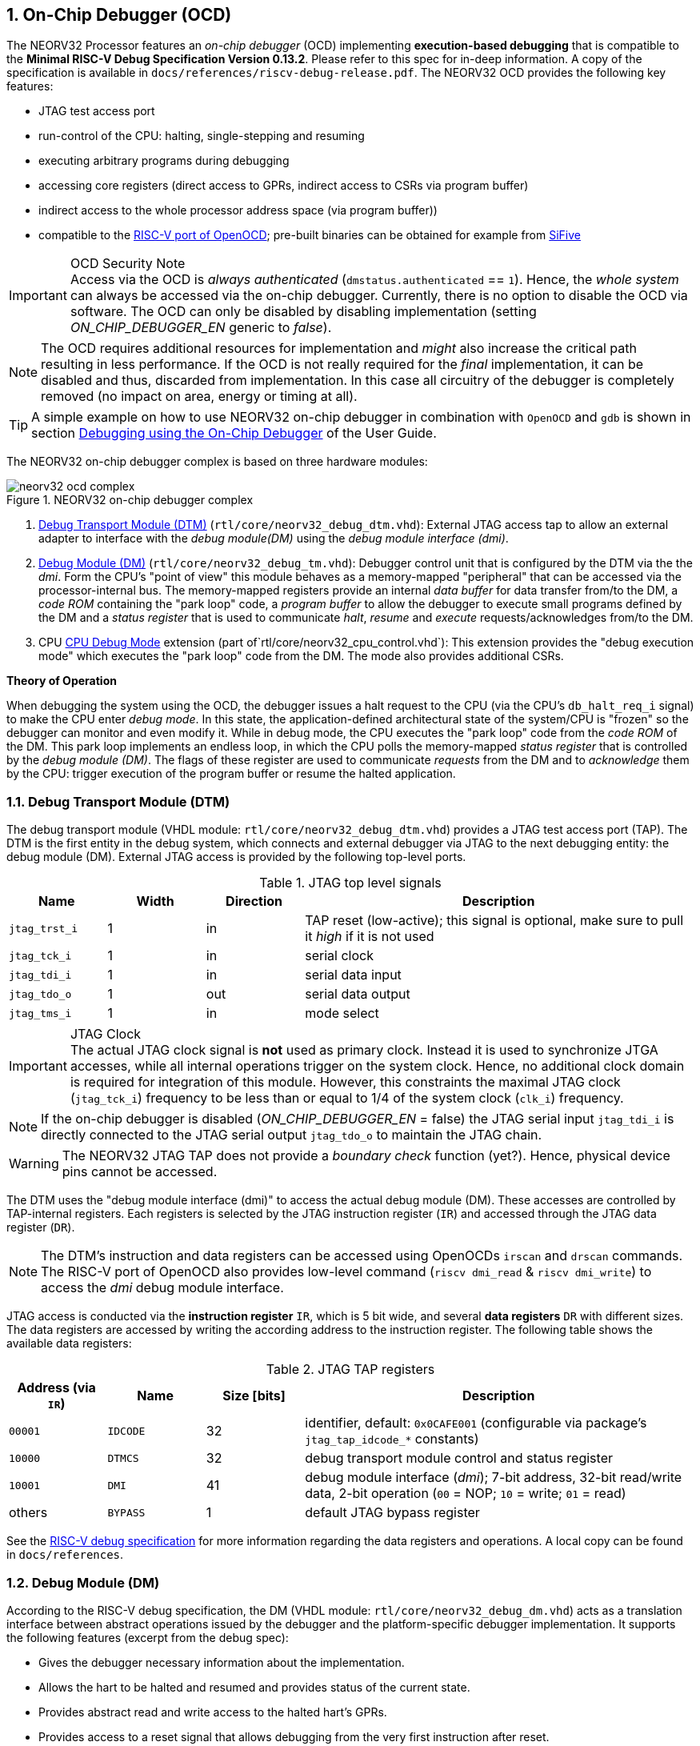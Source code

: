 <<<
:sectnums:
== On-Chip Debugger (OCD)

The NEORV32 Processor features an _on-chip debugger_ (OCD) implementing **execution-based debugging** that is compatible
to the **Minimal RISC-V Debug Specification Version 0.13.2**.
Please refer to this spec for in-deep information.
A copy of the specification is available in `docs/references/riscv-debug-release.pdf`.
The NEORV32 OCD provides the following key features:

* JTAG test access port
* run-control of the CPU: halting, single-stepping and resuming
* executing arbitrary programs during debugging
* accessing core registers (direct access to GPRs, indirect access to CSRs via program buffer)
* indirect access to the whole processor address space (via program buffer))
* compatible to the https://github.com/riscv/riscv-openocd[RISC-V port of OpenOCD];
  pre-built binaries can be obtained for example from https://www.sifive.com/software[SiFive]

.OCD Security Note
[IMPORTANT]
Access via the OCD is _always authenticated_ (`dmstatus.authenticated` == `1`). Hence, the
_whole system_ can always be accessed via the on-chip debugger. Currently, there is no option
to disable the OCD via software. The OCD can only be disabled by disabling implementation
(setting _ON_CHIP_DEBUGGER_EN_ generic to _false_).

[NOTE]
The OCD requires additional resources for implementation and _might_ also increase the critical path resulting in less
performance. If the OCD is not really required for the _final_ implementation, it can be disabled and thus,
discarded from implementation. In this case all circuitry of the debugger is completely removed (no impact
on area, energy or timing at all).

[TIP]
A simple example on how to use NEORV32 on-chip debugger in combination with `OpenOCD` and `gdb`
is shown in section https://hipolitoguzman.github.io/neorv32/ug/#_debugging_using_the_on_chip_debugger[Debugging using the On-Chip Debugger]
of the User Guide.

The NEORV32 on-chip debugger complex is based on three hardware modules:

.NEORV32 on-chip debugger complex
image::neorv32_ocd_complex.png[align=center]

[start=1]
. <<_debug_transport_module_dtm>> (`rtl/core/neorv32_debug_dtm.vhd`): External JTAG access tap to allow an external
  adapter to interface with the _debug module(DM)_ using the _debug module interface (dmi)_.
. <<_debug_module_dm>> (`rtl/core/neorv32_debug_tm.vhd`): Debugger control unit that is configured by the DTM via the
  the _dmi_. Form the CPU's "point of view" this module behaves as a memory-mapped "peripheral" that can be accessed
  via the processor-internal bus. The memory-mapped registers provide an internal _data buffer_ for data transfer
  from/to the DM, a _code ROM_ containing the "park loop" code,   a _program buffer_ to allow the debugger to
  execute small programs defined by the DM and a _status register_ that is used to communicate
  _halt_, _resume_ and _execute_ requests/acknowledges from/to the DM.
. CPU <<_cpu_debug_mode>> extension (part of`rtl/core/neorv32_cpu_control.vhd`):
  This extension provides the "debug execution mode" which executes the "park loop" code from the DM.
  The mode also provides additional CSRs.

**Theory of Operation**

When debugging the system using the OCD, the debugger issues a halt request to the CPU (via the CPU's
`db_halt_req_i` signal) to make the CPU enter _debug mode_. In this state, the application-defined architectural
state of the system/CPU is "frozen" so the debugger can monitor and even modify it.
While in debug mode, the CPU executes the "park loop" code from the _code ROM_ of the DM.
This park loop implements an endless loop, in which the CPU polls the memory-mapped _status register_ that is
controlled by the _debug module (DM)_. The flags of these register are used to communicate _requests_ from
the DM and to _acknowledge_ them by the CPU: trigger execution of the program buffer or resume the halted
application.



<<<
// ####################################################################################################################
:sectnums:
=== Debug Transport Module (DTM)

The debug transport module (VHDL module: `rtl/core/neorv32_debug_dtm.vhd`) provides a JTAG test access port (TAP).
The DTM is the first entity in the debug system, which connects and external debugger via JTAG to the next debugging
entity: the debug module (DM).
External JTAG access is provided by the following top-level ports.

.JTAG top level signals
[cols="^2,^2,^2,<8"]
[options="header",grid="rows"]
|=======================
| Name          | Width | Direction | Description
| `jtag_trst_i` | 1     | in        | TAP reset (low-active); this signal is optional, make sure to pull it _high_ if it is not used
| `jtag_tck_i`  | 1     | in        | serial clock
| `jtag_tdi_i`  | 1     | in        | serial data input
| `jtag_tdo_o`  | 1     | out       | serial data output
| `jtag_tms_i`  | 1     | in        | mode select
|=======================

.JTAG Clock
[IMPORTANT]
The actual JTAG clock signal is **not** used as primary clock. Instead it is used to synchronize
JTGA accesses, while all internal operations trigger on the system clock. Hence, no additional clock domain is required
for integration of this module.
However, this constraints the maximal JTAG clock (`jtag_tck_i`) frequency to be less than or equal to
1/4 of the system clock (`clk_i`) frequency.

[NOTE]
If the on-chip debugger is disabled (_ON_CHIP_DEBUGGER_EN_ = false) the JTAG serial input `jtag_tdi_i` is directly
connected to the JTAG serial output `jtag_tdo_o` to maintain the JTAG chain.

[WARNING]
The NEORV32 JTAG TAP does not provide a _boundary check_ function (yet?). Hence, physical device pins cannot be accessed.

The DTM uses the "debug module interface (dmi)" to access the actual debug module (DM).
These accesses are controlled by TAP-internal registers.
Each registers is selected by the JTAG instruction register (`IR`) and accessed through the JTAG data register (`DR`).

[NOTE]
The DTM's instruction and data registers can be accessed using OpenOCDs `irscan` and `drscan` commands.
The RISC-V port of OpenOCD also provides low-level command (`riscv dmi_read` & `riscv dmi_write`) to access the _dmi_
debug module interface.

JTAG access is conducted via the *instruction register* `IR`, which is 5 bit wide, and several *data registers* `DR`
with different sizes.
The data registers are accessed by writing the according address to the instruction register.
The following table shows the available data registers:

.JTAG TAP registers
[cols="^2,^2,^2,<8"]
[options="header",grid="rows"]
|=======================
| Address (via `IR`) | Name     | Size [bits] | Description
| `00001`            | `IDCODE` | 32          | identifier, default: `0x0CAFE001` (configurable via package's `jtag_tap_idcode_*` constants)
| `10000`            | `DTMCS`  | 32          | debug transport module control and status register
| `10001`            | `DMI`    | 41          | debug module interface (_dmi_); 7-bit address, 32-bit read/write data, 2-bit operation (`00` = NOP; `10` = write; `01` = read)
| others             | `BYPASS` | 1           | default JTAG bypass register
|=======================

[INFO]
See the https://github.com/riscv/riscv-debug-spec[RISC-V debug specification] for more information regarding the data
registers and operations.
A local copy can be found in `docs/references`.



<<<
// ####################################################################################################################
:sectnums:
=== Debug Module (DM)

According to the RISC-V debug specification, the DM (VHDL module: `rtl/core/neorv32_debug_dm.vhd`)
acts as a translation interface between abstract operations issued by the debugger and the platform-specific
debugger implementation. It supports the following features (excerpt from the debug spec):

* Gives the debugger necessary information about the implementation.
* Allows the hart to be halted and resumed and provides status of the current state.
* Provides abstract read and write access to the halted hart's GPRs.
* Provides access to a reset signal that allows debugging from the very first instruction after reset.
* Provides a mechanism to allow debugging the hart immediately out of reset. (_still experimental_)
* Provides a Program Buffer to force the hart to execute arbitrary instructions.
* Allows memory access from a hart's point of view.

The NEORV32 DM follows the "Minimal RISC-V External Debug Specification" to provide full debugging
capabilities while keeping resource (area) requirements at a minimum level.
It implements the **execution based debugging scheme** for a single hart and provides the following
hardware features:

* program buffer with 2 entries and implicit `ebreak` instruction afterwards
* no _direct_ bus access (indirect bus access via the CPU)
* abstract commands: "access register" plus auto-execution
* no _dedicated_ halt-on-reset capabilities yet (but can be emulated)

The DM provides two "sides of access": access from the DTM via the _debug module interface (dmi)_ and access from the
CPU via the processor-internal bus. From the DTM's point of view, the DM implements a set of <<_dm_registers>> that
are used to control and monitor the actual debugging. From the CPU's point of view, the DM implements several
memory-mapped registers (within the _normal_ address space) that are used for communicating debugging control
and status (<<_dm_cpu_access>>).


:sectnums:
==== DM Registers

The DM is controlled via a set of registers that are accessed via the DTM's _dmi_.
The "Minimal RISC-V Debug Specification" requires only a subset of the registers specified in the spec.
The following registers are implemented.
Write accesses to any other registers are ignored and read accesses will always return zero.
Register names that are encapsulated in "( )" are not actually implemented; however, they are listed to explicitly show
their functionality.

.Available DM registers
[cols="^2,^3,<7"]
[options="header",grid="rows"]
|=======================
| Address | Name           | Description
|  `0x04` | `data0`        | Abstract data 0, used for data transfer between debugger and processor
|  `0x10` | `dmcontrol`    | Debug module control
|  `0x11` | `dmstatus`     | Debug module status
|  `0x12` | `hartinfo`     | Hart information
|  `0x16` | `abstracts`    | Abstract control and status
|  `0x17` | `command`      | Abstract command
|  `0x18` | `abstractauto` | Abstract command auto-execution
|  `0x1d` | (`nextdm`)     | Base address of _next_ DM; read as zero to indicate there is only _one_ DM
|  `0x20` | `progbuf0`     | Program buffer 0
|  `0x21` | `progbuf1`     | Program buffer 1
|  `0x38` | (`sbcs`)       | System bus access control and status; read as zero to indicate there is no _direct_ system bus access
|  `0x40` | `haltsum0`     | Halt summary 0
|=======================


:sectnums!:
===== **`data`**

[cols="4,27,>7"]
[frame="topbot",grid="none"]
|======
| 0x04 | **Abstract data 0** | `data0`
3+| Reset value: _UNDEFINED_
3+| Basic read/write registers to be used with abstract command (for example to read/write data from/to CPU GPRs).
|======


:sectnums!:
===== **`dmcontrol`**

[cols="4,27,>7"]
[frame="topbot",grid="none"]
|======
| 0x10 | **Debug module control register** | `dmcontrol`
3+| Reset value: 0x00000000
3+| Control of the overall debug module and the hart. The following table shows all implemented bits. All remaining bits/bit-fields are configures as "zero" and are
read-only. Writing '1' to these bits/fields will be ignored.
|======

.`dmcontrol` - debug module control register bits
[cols="^1,^2,^1,<8"]
[options="header",grid="rows"]
|=======================
| Bit | Name [RISC-V]  | R/W | Description
| 31  | `haltreq`      | -/w | set/clear hart halt request
| 30  | `resumereq`    | -/w | request hart to resume
| 28  | `ackhavereset` | -/w | write `1` to clear `*havereset` flags
|  1  | `ndmreset`     | r/w | put whole processor into reset when `1`
|  0  | `dmactive`     | r/w | DM enable; writing `0`-`1` will reset the DM
|=======================


:sectnums!:
===== **`dmstatus`**

[cols="4,27,>7"]
[frame="topbot",grid="none"]
|======
| 0x11 | **Debug module status register** | `dmstatus`
3+| Reset value: 0x00000000
3+| Current status of the overall debug module and the hart. The entire register is read-only.
|======

.`dmstatus` - debug module status register bits
[cols="^1,^2,<10"]
[options="header",grid="rows"]
|=======================
| Bit   | Name [RISC-V]     | Description
| 31:23 | _reserved_        | reserved; always zero
| 22    | `impebreak`       | always `1`; indicates an implicit `ebreak` instruction after the last program buffer entry
| 21:20 | _reserved_        | reserved; always zero
| 19    | `allhavereset`    .2+| `1` when the hart is in reset
| 18    | `anyhavereset`
| 17    | `allresumeack`    .2+| `1` when the hart has acknowledged a resume request
| 16    | `anyresumeack`
| 15    | `allnonexistent`  .2+| always zero to indicate the hart is always existent
| 14    | `anynonexistent`
| 13    | `allunavail`      .2+| `1` when the DM is disabled to indicate the hart is unavailable
| 12    | `anyunavail`
| 11    | `allrunning`      .2+| `1` when the hart is running
| 10    | `anyrunning`
|  9    | `allhalted`       .2+| `1` when the hart is halted
|  8    | `anyhalted`
|  7    | `authenticated`   | always `1`; there is no authentication
|  6    | `authbusy`        | always `0`; there is no authentication
|  5    | `hasresethaltreq` | always `0`; halt-on-reset is not supported (directly)
|  4    | `confstrptrvalid` | always `0`; no configuration string available
| 3:0   | `version`         | `0010` - DM is compatible to version 0.13
|=======================


:sectnums!:
===== **`hartinfo`**

[cols="4,27,>7"]
[frame="topbot",grid="none"]
|======
| 0x12 | **Hart information** | `hartinfo`
3+| Reset value: see below
3+| This register gives information about the hart. The entire register is read-only.
|======

.`hartinfo` - hart information register bits
[cols="^1,^2,<8"]
[options="header",grid="rows"]
|=======================
| Bit   | Name [RISC-V] | Description
| 31:24 | _reserved_    | reserved; always zero
| 23:20 | `nscratch`    | `0001`, number of `dscratch*` CPU registers = 1
| 19:17 | _reserved_    | reserved; always zero
| 16    | `dataccess`   | `0`, the `data` registers are shadowed in the hart's address space
| 15:12 | `datasize`    | `0001`, number of 32-bit words in the address space dedicated to shadowing the `data` registers = 1
| 11:0  | `dataaddr`    | = `dm_data_base_c(11:0)`, signed base address of `data` words (see address map in <<_dm_cpu_access>>)
|=======================


:sectnums!:
===== **`abstracts`**

[cols="4,27,>7"]
[frame="topbot",grid="none"]
|======
| 0x16 | **Abstract control and status** | `abstracts`
3+| Reset value: see below
3+| Command execution info and status.
|======

.`abstracts` - abstract control and status register bits
[cols="^1,^2,^1,<8"]
[options="header",grid="rows"]
|=======================
| Bit   | Name [RISC-V] | R/W | Description
| 31:29 | _reserved_    | r/- | reserved; always zero
| 28:24 | `progbufsize` | r/- | `0010`; size of the program buffer (`progbuf`) = 2 entries
| 23:11 | _reserved_    | r/- | reserved; always zero
| 12    | `busy`        | r/- | `1` when a command is being executed
| 11    | _reserved_    | r/- | reserved; always zero
| 10:8  | `cmerr`       | r/w | error during command execution (see below); has to be cleared by writing `111`
| 7:4   | _reserved_    | r/- | reserved; always zero
| 3:0   | `datacount`   | r/- | `0001`; number of implemented `data` registers for abstract commands = 1
|=======================

Error codes in `cmderr` (highest priority first):

* `000` - no error
* `100` - command cannot be executed since hart is not in expected state
* `011` - exception during command execution
* `010` - unsupported command
* `001` - invalid DM register read/write while command is/was executing


:sectnums!:
===== **`command`**

[cols="4,27,>7"]
[frame="topbot",grid="none"]
|======
| 0x17 | **Abstract command** | `command`
3+| Reset value: 0x00000000
3+| Writing this register will trigger the execution of an abstract command. New command can only be executed if
`cmderr` is zero. The entire register in write-only (reads will return zero).
|======

[NOTE]
The NEORV32 DM only supports **Access Register** abstract commands. These commands can only access the
hart's GPRs (abstract command register index `0x1000` - `0x101f`).

.`command` - abstract command register - "access register" commands only
[cols="^1,^2,<8"]
[options="header",grid="rows"]
|=======================
| Bit   | Name [RISC-V]      | R/W | Description / required value
| 31:24 | `cmdtype`          | -/w | `00000000` to indicate "access register" command
| 23    | _reserved_         | -/w | reserved, has to be `0` when writing
| 22:20 | `aarsize`          | -/w | `010` to indicate 32-bit accesses
| 21    | `aarpostincrement` | -/w | `0`, post-increment is not supported
| 18    | `postexec`         | -/w | if set the program buffer is executed _after_ the command
| 17    | `transfer`         | -/w | if set the operation in `write` is conducted
| 16    | `write`            | -/w | `1`: copy `data0` to `[regno]`; `0` copy `[regno]` to `data0`
| 15:0  | `regno`            | -/w | GPR-access only; has to be `0x1000` - `0x101f`
|=======================


:sectnums!:
===== **`abstractauto`**

[cols="4,27,>7"]
[frame="topbot",grid="none"]
|======
| 0x18 | **Abstract command auto-execution** | `abstractauto`
3+| Reset value: 0x00000000s
3+| Register to configure when a read/write access to a DM repeats execution of the last abstract command.
|======

.`abstractauto` - Abstract command auto-execution register bits
[cols="^1,^2,^1,<8"]
[options="header",grid="rows"]
|=======================
| Bit   | Name [RISC-V]        | R/W | Description
| 17    | `autoexecprogbuf[1]` | r/w | when set reading/writing from/to `progbuf1` will execute `command again`
| 16    | `autoexecprogbuf[0]` | r/w | when set reading/writing from/to `progbuf0` will execute `command again`
|  0    | `autoexecdata[0]`    | r/w | when set reading/writing from/to `data0` will execute `command again`
|=======================


:sectnums!:
===== **`progbuf`**

[cols="4,27,>7"]
[frame="topbot",grid="none"]
|======
| 0x20 | **Program buffer 0** | `progbuf0`
| 0x21 | **Program buffer 1** | `progbuf1`
3+| Reset value: `NOP`-instruction
3+| General purpose program buffer for the DM.
|======


:sectnums!:
===== **`haltsum0`**

[cols="4,27,>7"]
[frame="topbot",grid="none"]
|======
| 0x40 | **Halt summary 0** | `haltsum0`
3+| Reset value: _UNDEFINED_
3+| Bit 0 of this register is set if the hart is halted (all remaining bits are always zero). The entire register is read-only.
|======

:sectnums:
==== DM CPU Access

From the CPU's point of view, the DM behaves as a memory-mapped peripheral that includes

* a small ROM that contains the code for the "park loop", which is executed when the CPU is _in_ debug mode.
* a program buffer populated by the debugger host to execute small programs
* a data buffer to transfer data between the processor and the debugger host
* a status register to communicate debugging requests

.Park Loop Code Sources
[NOTE]
The assembly sources of the **park loop code** are available in `sw/ocd-firmware/park_loop.S`. Please note, that these
sources are not intended to be changed by the used. Hence, the makefile does not provide an automatic option
to compile and "install" the debugger ROM code into the HDL sources and require a manual copy
(see `sw/ocd-firmware/README.md`).

The DM uses a total address space of 128 words of the CPU's address space (= 512 bytes) divided into four sections
of 32 words (= 128 bytes) each.
Please note, that the program buffer, the data buffer and the status register only uses a few effective words in this
address space. However, these effective addresses are mirrored to fill up the whole 128 bytes of the section.
Hence, any CPU access within this address space will succeed.

.DM CPU access - address map (divided into four sections)
[cols="^2,^4,^2,<7"]
[options="header",grid="rows"]
|=======================
| Base address | Name [VHDL package]              | Actual size | Description
| `0xfffff800` | `dm_code_base_c` (= `dm_base_c`) |   128 bytes | Code ROM for the "park loop" code
| `0xfffff880` | `dm_pbuf_base_c`                 |    16 bytes | Program buffer, provided by DM
| `0xfffff900` | `dm_data_base_c`                 |     4 bytes | Data buffer (`dm.data0`)
| `0xfffff980` | `dm_sreg_base_c`                 |     4 bytes | Control and status register
|=======================

[NOTE]
From the CPU's point of view, the DM is mapped to an _"unused"_ address range within the processor's
<<_address_space>> right between the bootloader ROM (BOOTROM) and the actual processor-internal IO
space at addresses `0xfffff800` - `0xfffff9ff`

When the CPU enters or re-enters (for example via `ebreak` in the DM's program buffer) debug mode, it jumps to
the beginning of the DM's "park loop" code ROM at `dm_code_base_c`. This is the _normal entry point_ for the
park loop code. If an exception is encountered during debug mode, the CPU jumps to `dm_code_base_c + 4`,
which is the _exception entry point_.

**Status Register**

The status register provides a direct communication channel between the CPU executing the park loop and the
host-controlled controller of the DM. Note that all bits that can be written by the CPU (acknowledge flags)
cause a single-shot (1-cycle) signal to the DM controller and auto-clear (always read as zero).
The bits that are driven by the DM controller and are read-only to the CPU and keep their state until the CPU
acknowledges the according request.

.DM CPU access - status register
[cols="^2,^2,^2,<8"]
[options="header",grid="rows"]
|=======================
| Bit | Name            | CPU access | Description
| 0   | `halt_ack`      | -/w        | Set by the CPU to indicate that the CPU is halted and keeps iterating in the park loop
| 1   | `resume_req`    | r/-        | Set by the DM to tell the CPU to resume normal operation (leave parking loop and leave debug mode via `dret` instruction)
| 2   | `resume_ack`    | -/w        | Set by the CPU to acknowledge that the CPU is now going to leave parking loop & debug mode
| 3   | `execute_req`   | r/-        | Set by the DM to tell the CPU to leave debug mode and execute the instructions from the program buffer; CPU will re-enter parking loop afterwards
| 4   | `execute_ack`   | -/w        | Set by the CPU to acknowledge that the CPU is now going to execute the program buffer
| 5   | `exception_ack` | -/w        | Set by the CPU to inform the DM that an exception occurred during execution of the park loop or during execution of the program buffer
|=======================



<<<
// ####################################################################################################################
:sectnums:
=== CPU Debug Mode

The NEORV32 CPU Debug Mode `DB` (part of `rtl/core/neorv32_cpu_control.vhd`) is compatible to the "Minimal RISC-V Debug Specification 0.13.2".
It is enabled/implemented by setting the CPU generic _CPU_EXTENSION_RISCV_DEBUG_ to "true" (done by setting processor
generic _ON_CHIP_DEBUGGER_EN_).
It provides a new operation mode called "debug mode".
When enabled, three additional CSRs are available (section <<_cpu_debug_mode_csrs>>) and also the "return from debug mode"
instruction `dret` is available when the CPU is "in" debug mode.

[IMPORTANT]
The CPU _debug mode_ requires the `Zicsr` and `Zifencei` CPU extension to be implemented (top generics _CPU_EXTENSION_RISCV_Zicsr_
and _CPU_EXTENSION_RISCV_Zifencei_ = true).

.Hardware Watchpoints and Breakpoints
[NOTE]
The NEORV32 CPU _debug mode_ does not provide a hardware "trigger module" (which is optional in the RISC-V debug spec). However, gdb
provides a native _emulation_ for code (breakpoints using `break` instruction) and data (polling data watchpoints in automated
single-stepping) triggers.

The CPU debug-mode is entered when one of the following events appear:

[start=1]
. executing `ebreak` instruction (when `dcsr.ebreakm` is set and in machine mode OR when `dcsr.ebreaku` is set and in user mode)
. debug halt request from external DM (via CPU signal `db_halt_req_i`, high-active, triggering on rising-edge)
. finished executing of a single instruction while in single-step debugging mode (enabled via `dcsr.step`)

From a hardware point of view, these "entry conditions" are special synchronous (`ebreak` instruction) or asynchronous
(single-stepping "interrupt"; halt request "interrupt") traps, that are handled invisibly by the control logic.

.WFI instruction
[WARNING]
The wait-for-interrupt instruction `wfi` puts the CPU into sleep mode. The CPU will resume normale operation
when at least one interrupt source becomes pending (= at least one bit in `mip` CSR is set).
However, the CPU will _also resume_ from sleep mode if there is a halt request from the debug module (DM).

Whenever the CPU **enters debug-mode** it performs the following operations:

* move `pc` to `dpcs`
* copy the hart's current privilege level to `dcsr.prv`
* set `dcrs.cause` according to the cause why debug mode is entered
* **no update** of `mtval`, `mcause`, `mtval` and `mstatus` CSRs
* load the address configured via the CPU _CPU_DEBUG_ADDR_ generic to the `pc` to jump to "debugger park loop" code in the debug module (DM)

When the CPU **is in debug-mode** the following things are important:

* while in debug mode, the CPU executes the parking loop and the program buffer provided by the DM if requested
* effective CPU privilege level is `machine` mode, any PMP configuration is bypassed
* the `wfi` instruction acts as a `nop` (also during single-stepping)
* if an exception occurs:
** if the exception was caused by any debug-mode entry action the CPU jumps to the _normal entry point_
   (= _CPU_DEBUG_ADDR_) of the park loop again (for example when executing `ebreak` _in_ debug-mode)
** for all other exception sources the CPU jumps to the _exception entry point_ ( = _CPU_DEBUG_ADDR_ + 4)
   to signal an exception to the DM and restarts the park loop again afterwards
* interrupts are disabled; however, they will remain pending and will get executed after the CPU has left debug mode
* if the DM makes a resume request, the park loop exits and the CPU leaves debug mode (executing `dret`)

Debug mode is left either by executing the `dret` instruction footnote:[`dret` should only be executed _inside_ the debugger
"park loop" code (-> code ROM in the debug module (DM).)] (_in_ debug mode) or by performing
a hardware reset of the CPU. Executing `dret` outside of debug mode will raise an illegal instruction exception.
Whenever the CPU **leaves debug mode** the following things happen:

* set the hart's current privilege level according to `dcsr.prv`
* restore `pc` from `dpcs`
* resume normal operation at `pc`


:sectnums:
==== CPU Debug Mode CSRs

Two additional CSRs are required by the _Minimal RISC-V Debug Specification_: The debug mode control and status register
`dcsr` and the program counter `dpc`. Providing a general purpose scratch register for debug mode (`dscratch0`) allows
faster execution of program provided by the debugger, since _one_ general purpose register can be backup-ed and
directly used.

[NOTE]
The debug-mode control and status registers (CSRs) are only accessible when the CPU is _in_ debug mode.
If these CSRs are accessed outside of debug mode (for example when in `machine` mode) an illegal instruction exception
is raised.


:sectnums!:
===== **`dcsr`**

[cols="4,27,>7"]
[frame="topbot",grid="none"]
|======
| 0x7b0 | **Debug control and status register** | `dcsr`
3+| Reset value: 0x00000000
3+| The `dcsr` CSR is compatible to the RISC-V debug spec. It is used to configure debug mode and provides additional status information.
The following bits are implemented. The reaming bits are read-only and always read as zero.
|======

.Debug control and status register bits
[cols="^1,^2,^1,<8"]
[options="header",grid="rows"]
|=======================
| Bit   | Name [RISC-V] | R/W | Event
| 31:28 | `xdebugver` | r/- | always `0100` - indicates external debug support exists
| 27:16 | -           | r/- | _reserved_, read as zero
| 15    | `ebereakm`  | r/w | `ebreak` instructions in `machine` mode will _enter_ debug mode when set
| 14    | [line-through]#`ebereakh`# | r/- | `0` - hypervisor mode not supported
| 13    | [line-through]#`ebereaks`# | r/- | `0` - supervisor mode not supported
| 12    | `ebereaku`  | r/w | `ebreak` instructions in `user` mode will _enter_ debug mode when set
| 11    | [line-through]#`stepie`#    | r/- | `0` - IRQs are disabled during single-stepping
| 10    | [line-through]#`stopcount`# | r/- | `0` - counters increment as usual
| 9     | [line-through]#`stoptime`#  | r/- | `0` - timers increment as usual
| 8:6   | `cause`     | r/- | cause identifier - why debug mode was entered
| 5     | -           | r/- | _reserved_, read as zero
| 4     | [line-through]#`mprven`# | r/- | `0` - `mstatus.mprv` is ignored when in debug mode
| 3     | [line-through]#`nmip`#   | r/- | `0` - non-maskable interrupt is pending
| 2     | `step`      | r/w | enable single-stepping when set
| 1:0   | `prv`       | r/w | CPU privilege level before/after debug mode
|=======================


:sectnums!:
===== **`dpc`**

[cols="4,27,>7"]
[frame="topbot",grid="none"]
|======
| 0x7b1 | **Debug program counter** | `dpc`
3+| Reset value: _UNDEFINED_
3+| The `dcsr` CSR is compatible to the RISC-V debug spec. It is used to store the current program counter when
debug mode is entered. The `dret` instruction will return to `dpc` by moving `dpc` to `pc`.
|======


:sectnums!:
===== **`dscratch0`**

[cols="4,27,>7"]
[frame="topbot",grid="none"]
|======
| 0x7b2 | **Debug scratch register 0** | `dscratch0`
3+| Reset value: _UNDEFINED_
3+| The `dscratch0` CSR is compatible to the RISC-V debug spec. It provides a general purpose debug mode-only scratch register.
|======


